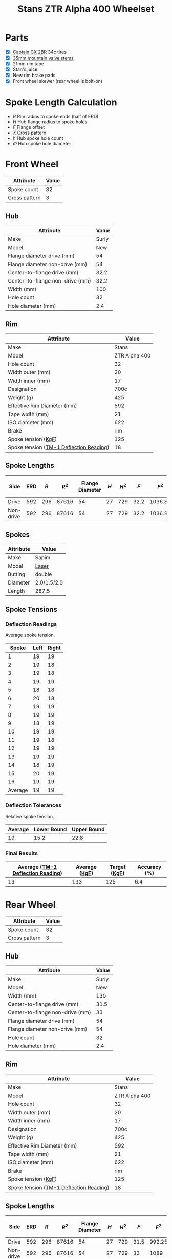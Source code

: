#+TITLE: Stans ZTR Alpha 400 Wheelset
#+OPTIONS: toc:2 num:nil

* Parts

  - [X] [[http://www.specialized.com/us/en/ftb/road-tires/cyclocross-tires/captain-cx-2br][Captain CX 2BR]] 34c tires
  - [X] [[http://www.notubes.com/Universal-35mm-Mountain-Valve-Stem-Pair-P550C16.aspx][35mm mountain valve stems]]
  - [X] 21mm rim tape
  - [X] Stan's juice
  - [X] New rim brake pads
  - [X] Front wheel skewer (rear wheel is bolt-on)

* Spoke Length Calculation

  \begin{equation}
  \sqrt{R^2 + H^2 + F^2 - 2RH \cos\left(\frac {720} h X\right)} - \frac \Phi2
  \end{equation}

  - $R$ Rim radius to spoke ends (half of ERD)
  - $H$ Hub flange radius to spoke holes
  - $F$ Flange offset
  - $X$ Cross pattern
  - $h$ Hub spoke hole count
  - $\Phi$ Hub spoke hole diameter

* Front Wheel

  #+name:front-wheel
  | Attribute     | Value |
  |---------------+-------|
  | Spoke count   |    32 |
  | Cross pattern |     3 |

** Hub

   [[file:hub-front.png]]

  #+name:front-hub
  | Attribute                       | Value |
  |---------------------------------+-------|
  | Make                            | Surly |
  | Model                           |   New |
  | Flange diameter drive (mm)      |    54 |
  | Flange diameter non-drive (mm)  |    54 |
  | Center-to-flange drive (mm)     |  32.2 |
  | Center-to-flange non-drive (mm) |  32.2 |
  | Width (mm)                      |   100 |
  | Hole count                      |    32 |
  | Hole diameter (mm)              |   2.4 |

** Rim

   [[file:rim-front.png]]

  #+name:front-rim
  | Attribute                               |         Value |
  |-----------------------------------------+---------------|
  | Make                                    |         Stans |
  | Model                                   | ZTR Alpha 400 |
  | Hole count                              |            32 |
  | Width outer (mm)                        |            20 |
  | Width inner (mm)                        |            17 |
  | Designation                             |          700c |
  | Weight (g)                              |           425 |
  | Effective Rim Diameter (mm)             |           592 |
  | Tape width (mm)                         |            21 |
  | ISO diameter (mm)                       |           622 |
  | Brake                                   |           rim |
  | Spoke tension ([[file:ztr-rim-specifications.pdf][KgF]])                     |           125 |
  | Spoke tension ([[file:tm-1-tension-meter-conversion-table.pdf][TM-1 Deflection Reading]]) |            18 |

** Spoke Lengths

  #+name:front
  | Side      | ERD | $R$ |  $R^2$ | Flange Diameter | $H$ | $H^2$ |  $F$ |    $F^2$ | $2RH$ | $X$ | $h$ | $\cos\left(\frac {720} h X\right)$ | $\Phi$ | Spoke Length |
  |-----------+-----+-----+-------+-----------------+-----+------+------+---------+-------+-----+-----+------------------------------------+-----+--------------|
  | Drive     | 592 | 296 | 87616 |              54 |  27 |  729 | 32.2 | 1036.84 | 15984 |   3 |  32 |                         0.38268343 | 2.4 |    287.35680 |
  | Non-drive | 592 | 296 | 87616 |              54 |  27 |  729 | 32.2 | 1036.84 | 15984 |   3 |  32 |                         0.38268343 | 2.4 |    287.35680 |
  #+TBLFM: $2=remote(front-rim, @9$2)::$3=$2 / 2::$4=$3^ 2::$5=remote(front-hub, @4$2)::$6=$5/2::$7=$6^ 2::$9=$8^ 2::$10=2*$3*$6::$11=remote(front-wheel, @3$2)::$12=remote(front-wheel, @2$2)::$13=cos((720/$12)*$11);D::$14=remote(front-hub, @10$2)::$15=sqrt($4 + $7 + $9 - ($10 * $13)) - ($14 / 2)::@2$5=remote(front-hub, @4$2)::@2$8=remote(front-hub, @6$2)::@3$5=remote(front-hub, @5$2)::@3$8=remote(front-hub, @7$2)

** Spokes

   #+name:front-spokes
   | Attribute | Value       |
   |-----------+-------------|
   | Make      | Sapim       |
   | Model     | [[http://www.sapim.be/spokes/butted/laser][Laser]]       |
   | Butting   | double      |
   | Diameter  | 2.0/1.5/2.0 |
   | Length    | 287.5       |

** Spoke Tensions

*** Deflection Readings

    Average spoke tension.

    #+name:front-spoke-deflection
    |   Spoke | Left | Right |
    |---------+------+-------|
    |       1 |   19 |    19 |
    |       2 |   19 |    18 |
    |       3 |   19 |    18 |
    |       4 |   19 |    19 |
    |       5 |   18 |    18 |
    |       6 |   20 |    18 |
    |       7 |   19 |    19 |
    |       8 |   19 |    19 |
    |       9 |   18 |    19 |
    |      10 |   19 |    19 |
    |      11 |   19 |    18 |
    |      12 |   19 |    19 |
    |      13 |   19 |    19 |
    |      14 |   18 |    19 |
    |      15 |   20 |    19 |
    |      16 |   19 |    19 |
    |---------+------+-------|
    | Average |   19 |    19 |
    #+TBLFM: @18$2=vmean(@I..II);%.0f::@18$3=vmean(@I..II);%.0f

*** Deflection Tolerances

    Relative spoke tension.

    | Average | Lower Bound | Upper Bound |
    |---------+-------------+-------------|
    |      19 |        15.2 |        22.8 |
    #+TBLFM: @2$1=remote(front-spoke-deflection, @II$2)::@2$2=@2$1*0.8;%.1f::@2$3=1.2*@2$1;%.1f

*** Final Results

    | Average ([[file:tm-1-tension-meter-conversion-table.pdf][TM-1 Deflection Reading]]) | Average ([[file:tm-1-tension-meter-conversion-table.pdf][KgF]]) | Target ([[file:ztr-rim-specifications.pdf][KgF]]) | Accuracy (%) |
    |-----------------------------------+---------------+--------------+--------------|
    |                                19 |           133 |          125 |          6.4 |
    #+TBLFM: @2$3=remote(front-rim, @13$2)::@2$4=100*(($2/$3)-1);%.1f

* Rear Wheel

  #+name:rear-wheel
  | Attribute     | Value |
  |---------------+-------|
  | Spoke count   |    32 |
  | Cross pattern |     3 |

** Hub

   [[file:hub-rear.png]]

  #+name:rear-hub
  | Attribute                       | Value |
  |---------------------------------+-------|
  | Make                            | Surly |
  | Model                           |   New |
  | Width (mm)                      |   130 |
  | Center-to-flange drive (mm)     |  31.5 |
  | Center-to-flange non-drive (mm) |    33 |
  | Flange diameter drive (mm)      |    54 |
  | Flange diameter non-drive (mm)  |    54 |
  | Hole count                      |    32 |
  | Hole diameter (mm)              |   2.4 |

** Rim

   [[file:rim-rear.png]]

  #+name:rear-rim
  | Attribute                               |         Value |
  |-----------------------------------------+---------------|
  | Make                                    |         Stans |
  | Model                                   | ZTR Alpha 400 |
  | Hole count                              |            32 |
  | Width outer (mm)                        |            20 |
  | Width inner (mm)                        |            17 |
  | Designation                             |          700c |
  | Weight (g)                              |           425 |
  | Effective Rim Diameter (mm)             |           592 |
  | Tape width (mm)                         |            21 |
  | ISO diameter (mm)                       |           622 |
  | Brake                                   |           rim |
  | Spoke tension ([[file:ztr-rim-specifications.pdf][KgF]])                     |           125 |
  | Spoke tension ([[file:tm-1-tension-meter-conversion-table.pdf][TM-1 Deflection Reading]]) |            18 |

** Spoke Lengths

  #+name:rear
  | Side      | ERD | $R$ |  $R^2$ | Flange Diameter | $H$ | $H^2$ |  $F$ |   $F^2$ | $2RH$ | $X$ | $h$ | $\cos\left(\frac {720} h X\right)$ | $\Phi$ | Spoke Length |
  |-----------+-----+-----+-------+-----------------+-----+------+------+--------+-------+-----+-----+------------------------------------+-----+--------------|
  | Drive     | 592 | 296 | 87616 |              54 |  27 |  729 | 31.5 | 992.25 | 15984 |   3 |  32 |                         0.38268343 | 2.4 |    287.27953 |
  | Non-drive | 592 | 296 | 87616 |              54 |  27 |  729 |   33 |   1089 | 15984 |   3 |  32 |                         0.38268343 | 2.4 |    287.44717 |
  #+TBLFM: $3=$2 / 2::$4=$3^ 2::$6=$5/2::$7=$6^ 2::$9=$8^ 2::$10=2*$3*$6::$11=remote(rear-wheel, @3$2)::$12=remote(rear-wheel, @2$2)::$13=cos((720/$12)*$11);D::$14=remote(rear-hub, @10$2)::$15=sqrt($4 + $7 + $9 - ($10 * $13)) - ($14 / 2)::@2$2=remote(rear-rim, @9$2)::@2$5=remote(rear-hub, @7$2)::@2$8=remote(rear-hub, @5$2)::@3$5=remote(rear-hub, @8$2)::@3$8=remote(rear-hub, @6$2)

** Spokes

   #+name:rear-spokes
   | Attribute | Value       |
   |-----------+-------------|
   | Make      | Sapim       |
   | Model     | [[http://www.sapim.be/spokes/butted/laser][Laser]]       |
   | Butting   | double      |
   | Diameter  | 2.0/1.5/2.0 |
   | Length    | 287.5       |

** Spoke Tensions

*** Deflection Readings

    Average spoke tension.

    #+name:rear-spoke-deflection
    |   Spoke | Non-drive | Drive |
    |---------+-----------+-------|
    |       1 |        19 |    19 |
    |       2 |        17 |    19 |
    |       3 |        19 |    20 |
    |       4 |        18 |    18 |
    |       5 |        18 |    20 |
    |       6 |        18 |    20 |
    |       7 |        19 |    20 |
    |       8 |        17 |    19 |
    |       9 |        19 |    20 |
    |      10 |        18 |    20 |
    |      11 |        19 |    18 |
    |      12 |        18 |    20 |
    |      13 |        19 |    20 |
    |      14 |        19 |    18 |
    |      15 |        17 |    20 |
    |      16 |        19 |    19 |
    |---------+-----------+-------|
    | Average |        18 |    19 |
    #+TBLFM: @18$2=vmean(@I..II);%.0f::@18$3=vmean(@I..II);%.0f

*** Deflection Tolerances

    Relative spoke tension.

    | Side      | Average | Lower Bound | Upper Bound |
    |-----------+---------+-------------+-------------|
    | Non-drive |      18 |        14.4 |        21.6 |
    | Drive     |      19 |        15.2 |        22.8 |
    #+TBLFM: $3=$2*0.8;%.1f::$4=$2*1.2;%.1f::@2$2=remote(rear-spoke-deflection, @II$2)::@3$2=remote(rear-spoke-deflection, @II$3)::@3$3=@3$2*0.8;%.1f::@3$4=1.2*@3$2;%.1f

*** Final Results

    | Side      | Average ([[file:tm-1-tension-meter-conversion-table.pdf][TM-1 Deflection Reading]]) | Average ([[file:tm-1-tension-meter-conversion-table.pdf][KgF]]) | Target ([[file:ztr-rim-specifications.pdf][KgF]]) | Accuracy (%) |
    |-----------+-----------------------------------+---------------+--------------+--------------|
    | Non-drive |                                18 |           119 |          125 |         -4.8 |
    | Drive     |                                19 |           133 |          125 |          6.4 |
    #+TBLFM: $5=100*(($3/$4)-1);%.1f::@2$2=remote(rear-spoke-deflection, @II$2)::@3$2=remote(rear-spoke-deflection, @II$3)::@3$4=remote(front-rim, @13$2)::@3$5=100*(($3/$4)-1);%.1f

* Final Results

  #+name:final-results
  | Wheel | Side      | Spoke Length |
  |-------+-----------+--------------|
  | Front | Drive     |        287.4 |
  |       | Non-drive |        287.4 |
  | Rear  | Drive     |        287.3 |
  |       | Non-drive |        287.4 |
  #+TBLFM: $3=remote(front, @2$15)::@2$3=remote(front, @2$15);%.1f::@3$3=remote(front, @3$15);%.1f::@4$3=remote(rear, @2$15);%.1f::@5$3=remote(rear, @3$15);%.1f
